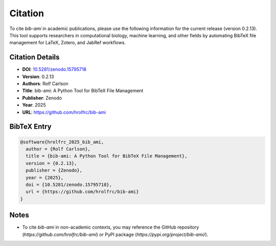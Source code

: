 Citation
========

To cite `bib-ami` in academic publications, please use the following information for the current release (version 0.2.13). This tool supports researchers in computational biology, machine learning, and other fields by automating BibTeX file management for LaTeX, Zotero, and JabRef workflows.

Citation Details
----------------

- **DOI**: `10.5281/zenodo.15795718 <https://doi.org/10.5281/zenodo.15795717>`_
- **Version**: 0.2.13
- **Authors**: Rolf Carlson
- **Title**: bib-ami: A Python Tool for BibTeX File Management
- **Publisher**: Zenodo
- **Year**: 2025
- **URL**: `https://github.com/hrolfrc/bib-ami <https://github.com/hrolfrc/bib-ami>`_

BibTeX Entry
------------

.. code-block:: bibtex

   @software{hrolfrc_2025_bib_ami,
     author = {Rolf Carlson},
     title = {bib-ami: A Python Tool for BibTeX File Management},
     version = {0.2.13},
     publisher = {Zenodo},
     year = {2025},
     doi = {10.5281/zenodo.15795718},
     url = {https://github.com/hrolfrc/bib-ami}
   }

Notes
-----

- To cite `bib-ami` in non-academic contexts, you may reference the GitHub repository (`https://github.com/hrolfrc/bib-ami`) or PyPI package (`https://pypi.org/project/bib-ami/`).